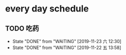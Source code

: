 * every day schedule
  
** TODO 吃药
   DEADLINE: <2019-11-24 日 +1d>
   :PROPERTIES:
   :LAST_REPEAT: [2019-11-23 六 12:30]
   :END:
   - State "DONE"       from "WAITING"    [2019-11-23 六 12:30]
   - State "DONE"       from "WAITING"    [2019-11-22 五 13:58]
